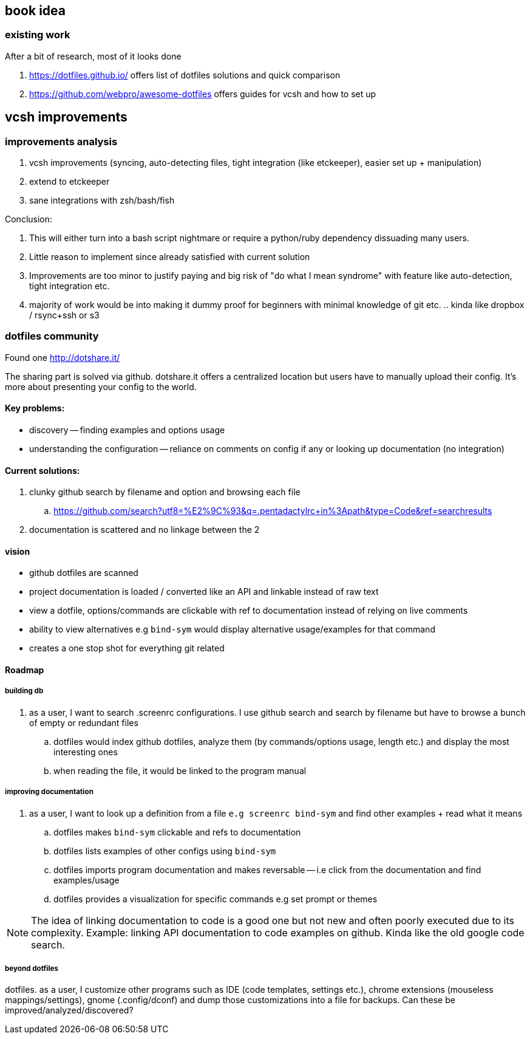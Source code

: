 == book idea

=== existing work

After a bit of research, most of it looks done

. https://dotfiles.github.io/
offers list of dotfiles solutions and quick comparison

. https://github.com/webpro/awesome-dotfiles
offers guides for vcsh and how to set up


== vcsh improvements

=== improvements analysis

. vcsh improvements (syncing, auto-detecting files, tight integration (like etckeeper), easier set up + manipulation)
. extend to etckeeper
. sane integrations with zsh/bash/fish 

Conclusion:

. This will either turn into a bash script nightmare or require a python/ruby dependency dissuading many users. 
. Little reason to implement since already satisfied with current solution
. Improvements are too minor to justify paying and big risk of "do what I mean syndrome" with feature like auto-detection, tight integration etc.
. majority of work would be into making it dummy proof for beginners with minimal knowledge of git etc. .. kinda like dropbox / rsync+ssh or s3


=== dotfiles community

Found one http://dotshare.it/

The sharing part is solved via github. dotshare.it offers a centralized location but users have to manually upload their config. 
It's more about presenting your config to the world.

==== Key problems:

- discovery -- finding examples and options usage
- understanding the configuration -- reliance on comments on config if any or looking up documentation (no integration)

==== Current solutions:

. clunky github search by filename and option and browsing each file
.. https://github.com/search?utf8=%E2%9C%93&q=.pentadactylrc+in%3Apath&type=Code&ref=searchresults
. documentation is scattered and no linkage between the 2


==== vision 


- github dotfiles are scanned 
- project documentation is loaded / converted like an API and linkable instead of raw text
- view a dotfile, options/commands are clickable with ref to documentation instead of relying on live comments
- ability to view alternatives e.g `bind-sym` would display alternative usage/examples for that command
- creates a one stop shot for everything git related


==== Roadmap

===== building db

. as a user, I want to search .screenrc configurations. I use github search and search by filename but have to browse a bunch of empty or redundant files
.. dotfiles would index github dotfiles, analyze them (by commands/options usage, length etc.) and display the most interesting ones
.. when reading the file, it would be linked to the program manual


===== improving documentation

. as a user, I want to look up a definition from a file `e.g screenrc bind-sym` and find other examples + read what it means
.. dotfiles makes `bind-sym` clickable and refs to documentation
.. dotfiles lists examples of other configs using `bind-sym`
.. dotfiles imports program documentation and makes reversable -- i.e click from the documentation and find examples/usage
.. dotfiles provides a visualization for specific commands e.g set prompt or themes 

NOTE: The idea of linking documentation to code is a good one but not new and often poorly executed due to its complexity. Example: linking API documentation to code examples on github. Kinda like the old google code search.


===== beyond dotfiles

dotfiles. as a user, I customize other programs such as IDE (code templates, settings etc.), chrome extensions (mouseless mappings/settings), gnome (.config/dconf) and dump those customizations into a file for backups. Can these be improved/analyzed/discovered?


